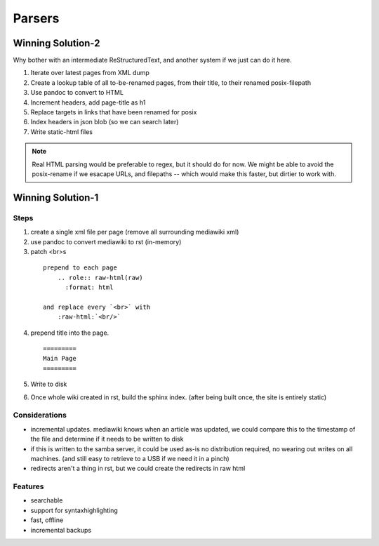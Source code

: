 
Parsers
=======


Winning Solution-2
------------------

Why bother with an intermediate ReStructuredText, and another system if we just can do it here.

1. Iterate over latest pages from XML dump

2. Create a lookup table of all to-be-renamed pages, from their title, to their renamed posix-filepath

3. Use pandoc to convert to HTML

4. Increment headers, add page-title as h1

5. Replace targets in links that have been renamed for posix

6. Index headers in json blob (so we can search later)

7. Write static-html files


.. note::
    Real HTML parsing would be preferable to regex, but it should do for now.
    We might be able to avoid the posix-rename if we esacape URLs, and filepaths -- which would make this faster, but dirtier to work with.


Winning Solution-1
------------------

Steps
.....

1. create a single xml file per page (remove all surrounding mediawiki xml)

2. use pandoc to convert mediawiki to rst (in-memory)


3. patch <br>s
  ::

    prepend to each page
        .. role:: raw-html(raw)
          :format: html

    and replace every `<br>` with
        :raw-html:`<br/>`

4. prepend title into the page.
   ::

     =========
     Main Page
     =========

5. Write to disk

6. Once whole wiki created in rst, build the sphinx index.
   (after being built once, the site is entirely static)


Considerations
...............

* incremental updates.
  mediawiki knows when an article was updated,
  we could compare this to the timestamp of the file and determine
  if it needs to be written to disk

* if this is written to the samba server, it could be used as-is
  no distribution required, no wearing out writes on all machines.
  (and still easy to retrieve to a USB if we need it in a pinch)

* redirects aren't a thing in rst,
  but we could create the redirects in raw html


Features
........

* searchable
* support for syntaxhighlighting
* fast, offline
* incremental backups

